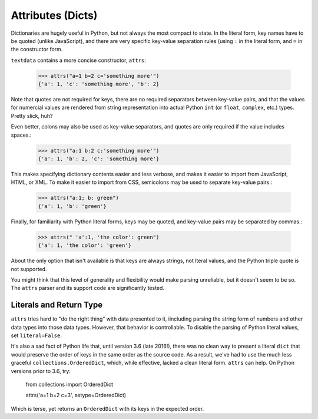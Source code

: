 Attributes (Dicts)
==================

Dictionaries are hugely useful in Python, but not always the most
compact to state. In the literal form, key names have to be quoted
(unlike JavaScript), and there are very specific key-value separation
rules (using ``:`` in the literal form, and ``=`` in the constructor
form.

``textdata`` contains a more concise constructor, ``attrs``:

    >>> attrs("a=1 b=2 c='something more'")
    {'a': 1, 'c': 'something more', 'b': 2}

Note that quotes are not required for keys, there are no required
separators between key-value pairs, and that the values for numercial
values are rendered from string representation into
actual Python ``int`` (or ``float``, ``complex``, etc.) types. Pretty
slick, huh?

Even better, colons may also be used as key-value separators, and
quotes are only required if the value includes spaces.:

    >>> attrs("a:1 b:2 c:'something more'")
    {'a': 1, 'b': 2, 'c': 'something more'}

This makes specifying dictionary contents easier and less verbose, and
makes it easier to import from JavaScript, HTML, or XML.
To make it easier to import from CSS, semicolons may be used to separate
key-value pairs.:

    >>> attrs("a:1; b: green")
    {'a': 1, 'b': 'green'}

Finally, for familiarity with Python literal forms, keys may be
quoted, and key-value pairs may
be separated by commas.:

    >>> attrs(" 'a':1, 'the color': green")
    {'a': 1, 'the color': 'green'}

About the only option that isn't available is that keys are always strings,
not lteral values, and the Python triple quote is not supported.

You might think that this level of generality and flexibility would make
parsing unreliable, but it doesn't seem to be so. The ``attrs`` parser and
its support code are significantly tested.

Literals and Return Type
------------------------

``attrs`` tries hard to "do the right thing" with data presented to it,
iincluding parsing the string form of numbers and other data types into those
data types. However, that behavior is controllable. To disable the parsing of
Python literal values, set ``literal=False``.

It's also a sad fact of Python life that, until version 3.6 (late 2016!),
there was no clean way to present a literal ``dict`` that would preserve
the order of keys in the same order as the source code. As a result,
we've had to use the much less graceful ``collections.OrderedDict``, which,
while effective, lacked a clean literal form. ``attrs`` can help. On Python
versions prior to 3.6, try:

    from collections import OrderedDict
    
    attrs('a=1 b=2 c=3', astype=OrderedDict)

Which is terse, yet returns an ``OrderedDict`` with its
keys in the expected order.
